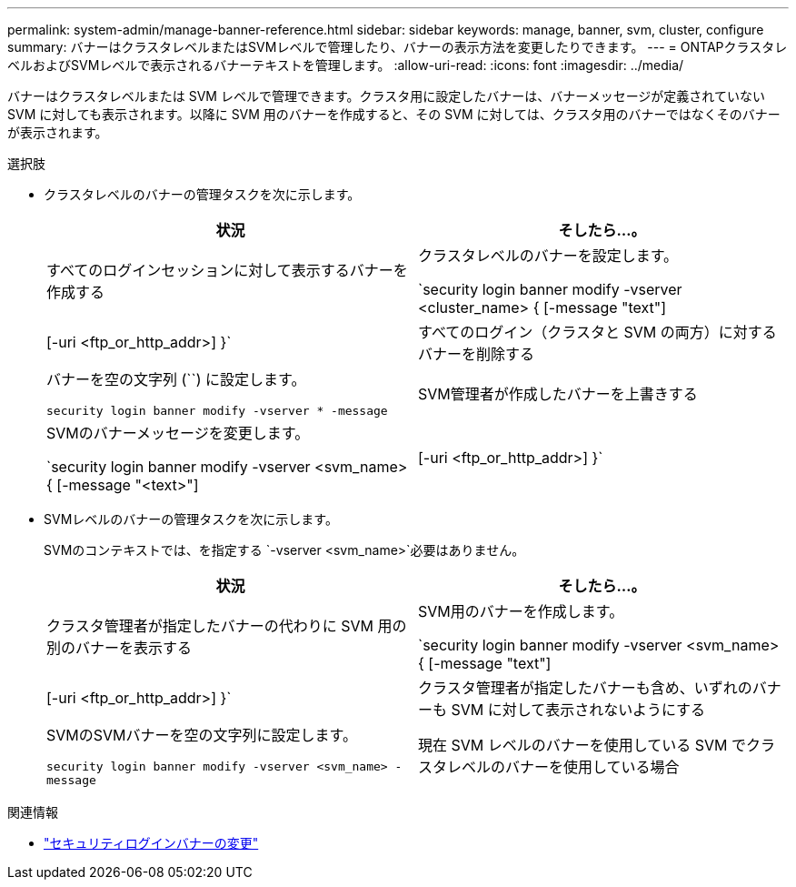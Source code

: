 ---
permalink: system-admin/manage-banner-reference.html 
sidebar: sidebar 
keywords: manage, banner, svm, cluster, configure 
summary: バナーはクラスタレベルまたはSVMレベルで管理したり、バナーの表示方法を変更したりできます。 
---
= ONTAPクラスタレベルおよびSVMレベルで表示されるバナーテキストを管理します。
:allow-uri-read: 
:icons: font
:imagesdir: ../media/


[role="lead"]
バナーはクラスタレベルまたは SVM レベルで管理できます。クラスタ用に設定したバナーは、バナーメッセージが定義されていない SVM に対しても表示されます。以降に SVM 用のバナーを作成すると、その SVM に対しては、クラスタ用のバナーではなくそのバナーが表示されます。

.選択肢
* クラスタレベルのバナーの管理タスクを次に示します。
+
|===
| 状況 | そしたら...。 


 a| 
すべてのログインセッションに対して表示するバナーを作成する
 a| 
クラスタレベルのバナーを設定します。

`security login banner modify -vserver <cluster_name> { [-message "text"] | [-uri <ftp_or_http_addr>] }`



 a| 
すべてのログイン（クラスタと SVM の両方）に対するバナーを削除する
 a| 
バナーを空の文字列 (``) に設定します。

`security login banner modify -vserver * -message`



 a| 
SVM管理者が作成したバナーを上書きする
 a| 
SVMのバナーメッセージを変更します。

`security login banner modify -vserver <svm_name> { [-message "<text>"] | [-uri <ftp_or_http_addr>] }`

|===
* SVMレベルのバナーの管理タスクを次に示します。
+
SVMのコンテキストでは、を指定する `-vserver <svm_name>`必要はありません。

+
|===
| 状況 | そしたら...。 


 a| 
クラスタ管理者が指定したバナーの代わりに SVM 用の別のバナーを表示する
 a| 
SVM用のバナーを作成します。

`security login banner modify -vserver <svm_name> { [-message "text"] | [-uri <ftp_or_http_addr>] }`



 a| 
クラスタ管理者が指定したバナーも含め、いずれのバナーも SVM に対して表示されないようにする
 a| 
SVMのSVMバナーを空の文字列に設定します。

`security login banner modify -vserver <svm_name> -message`



 a| 
現在 SVM レベルのバナーを使用している SVM でクラスタレベルのバナーを使用している場合
 a| 
SVMのバナーをに設定します。 `-`

`security login banner modify -vserver <svm_name> -message -`

|===


.関連情報
* link:https://docs.netapp.com/us-en/ontap-cli/security-login-banner-modify.html["セキュリティログインバナーの変更"^]

